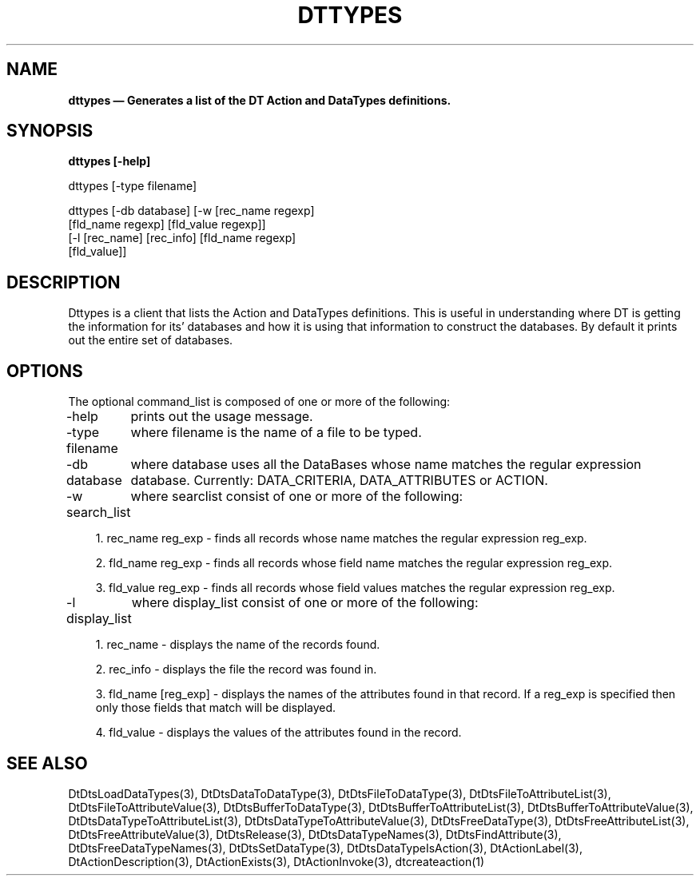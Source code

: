 ...\" **  (c) Copyright 1993, 1994 Hewlett-Packard Company
...\" **  (c) Copyright 1993, 1994 International Business Machines Corp.
...\" **  (c) Copyright 1993, 1994 Sun Microsystems, Inc.
...\" **  (c) Copyright 1993, 1994 Novell, Inc.
...\" **
.TH DTTYPES 1X 
.SH NAME
\fBdttypes \(em Generates a list of the DT Action and DataTypes definitions. \fP
.sp 1
.SH SYNOPSIS
.B dttypes [-help]

dttypes [-type filename]

dttypes [-db database] [-w [rec_name regexp]
               [fld_name regexp] [fld_value regexp]]
        [-l [rec_name] [rec_info] [fld_name regexp]
               [fld_value]]
.nf
.in 10
.fi
.sp 1
.SH DESCRIPTION
Dttypes is a client that lists the Action and DataTypes definitions. This is
useful in understanding where DT is getting the information for its'
databases and how it is using that information to construct the databases.
By default it prints out the entire set of databases.

.SH OPTIONS

The optional command_list is composed of one or more of the following:

-help
	prints out the usage message.

.P

-type filename
	where filename is the name of a file to be typed.

.P

-db database
	where database uses all the DataBases whose name matches the regular expression database. Currently: DATA_CRITERIA, DATA_ATTRIBUTES or ACTION. 

.P

-w search_list
	where searclist consist of one or more of the following:
.in 10
.sp 1
1. rec_name reg_exp - finds all records whose name matches the regular expression reg_exp.
.sp
2. fld_name reg_exp - finds all records whose field name matches the regular expression reg_exp.
.sp
3. fld_value reg_exp - finds all records whose field values matches the regular expression reg_exp.

.P

-l display_list
	where display_list consist of one or more of the following:
.in 10
.sp 1
1. rec_name - displays the name of the records found.
.sp
2. rec_info - displays the file the record was found in.
.sp
3. fld_name [reg_exp] - displays the names of the attributes found in that record.
If a reg_exp is specified then only those fields that match will be displayed.
.sp
4. fld_value - displays the values of the attributes found in the record.

.P


.SH SEE ALSO
DtDtsLoadDataTypes(3),
DtDtsDataToDataType(3),
DtDtsFileToDataType(3),
DtDtsFileToAttributeList(3),
DtDtsFileToAttributeValue(3),
DtDtsBufferToDataType(3),
DtDtsBufferToAttributeList(3),
DtDtsBufferToAttributeValue(3),
DtDtsDataTypeToAttributeList(3),
DtDtsDataTypeToAttributeValue(3),
DtDtsFreeDataType(3),
DtDtsFreeAttributeList(3),
DtDtsFreeAttributeValue(3),
DtDtsRelease(3),
DtDtsDataTypeNames(3),
DtDtsFindAttribute(3),
DtDtsFreeDataTypeNames(3),
DtDtsSetDataType(3),
DtDtsDataTypeIsAction(3),
DtActionLabel(3),
DtActionDescription(3),
DtActionExists(3),
DtActionInvoke(3),
dtcreateaction(1)

